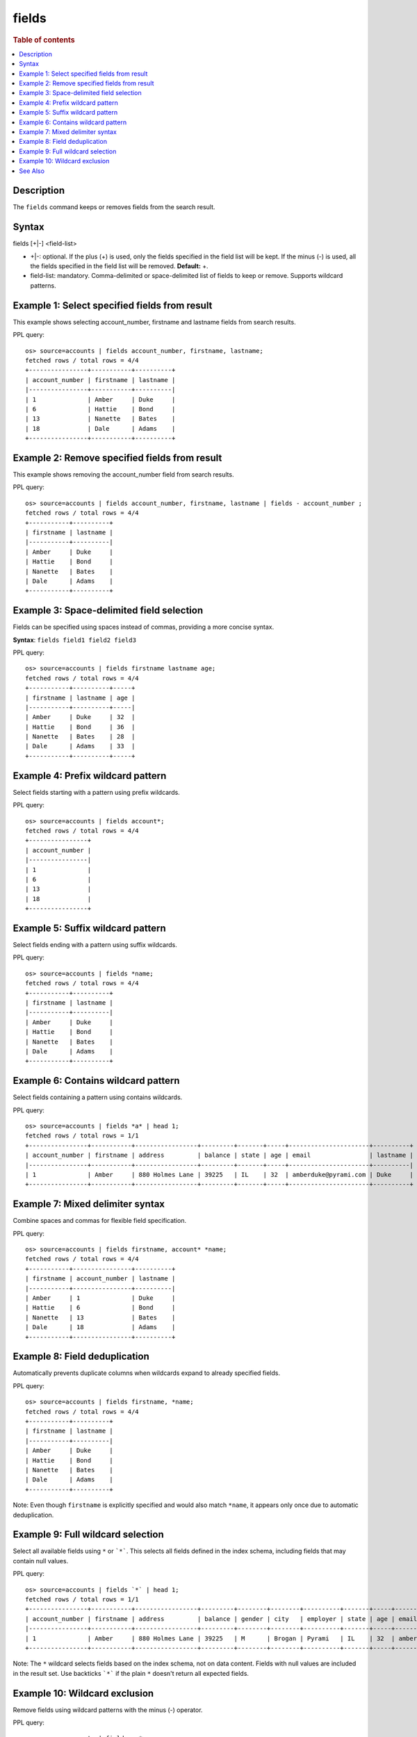 =============
fields
=============

.. rubric:: Table of contents

.. contents::
   :local:
   :depth: 2


Description
===========
The ``fields`` command keeps or removes fields from the search result.

Syntax
======
fields [+|-] <field-list>

* +|-: optional. If the plus (+) is used, only the fields specified in the field list will be kept. If the minus (-) is used, all the fields specified in the field list will be removed. **Default:** +.
* field-list: mandatory. Comma-delimited or space-delimited list of fields to keep or remove. Supports wildcard patterns.

Example 1: Select specified fields from result
==============================================

This example shows selecting account_number, firstname and lastname fields from search results.

PPL query::

    os> source=accounts | fields account_number, firstname, lastname;
    fetched rows / total rows = 4/4
    +----------------+-----------+----------+
    | account_number | firstname | lastname |
    |----------------+-----------+----------|
    | 1              | Amber     | Duke     |
    | 6              | Hattie    | Bond     |
    | 13             | Nanette   | Bates    |
    | 18             | Dale      | Adams    |
    +----------------+-----------+----------+

Example 2: Remove specified fields from result
==============================================

This example shows removing the account_number field from search results.

PPL query::

    os> source=accounts | fields account_number, firstname, lastname | fields - account_number ;
    fetched rows / total rows = 4/4
    +-----------+----------+
    | firstname | lastname |
    |-----------+----------|
    | Amber     | Duke     |
    | Hattie    | Bond     |
    | Nanette   | Bates    |
    | Dale      | Adams    |
    +-----------+----------+

Example 3: Space-delimited field selection
==========================================

Fields can be specified using spaces instead of commas, providing a more concise syntax.

**Syntax**: ``fields field1 field2 field3``

PPL query::

    os> source=accounts | fields firstname lastname age;
    fetched rows / total rows = 4/4
    +-----------+----------+-----+
    | firstname | lastname | age |
    |-----------+----------+-----|
    | Amber     | Duke     | 32  |
    | Hattie    | Bond     | 36  |
    | Nanette   | Bates    | 28  |
    | Dale      | Adams    | 33  |
    +-----------+----------+-----+

Example 4: Prefix wildcard pattern
==================================

Select fields starting with a pattern using prefix wildcards.

PPL query::

    os> source=accounts | fields account*;
    fetched rows / total rows = 4/4
    +----------------+
    | account_number |
    |----------------|
    | 1              |
    | 6              |
    | 13             |
    | 18             |
    +----------------+

Example 5: Suffix wildcard pattern
==================================

Select fields ending with a pattern using suffix wildcards.

PPL query::

    os> source=accounts | fields *name;
    fetched rows / total rows = 4/4
    +-----------+----------+
    | firstname | lastname |
    |-----------+----------|
    | Amber     | Duke     |
    | Hattie    | Bond     |
    | Nanette   | Bates    |
    | Dale      | Adams    |
    +-----------+----------+

Example 6: Contains wildcard pattern
====================================

Select fields containing a pattern using contains wildcards.

PPL query::

    os> source=accounts | fields *a* | head 1;
    fetched rows / total rows = 1/1
    +----------------+-----------+-----------------+---------+-------+-----+----------------------+----------+
    | account_number | firstname | address         | balance | state | age | email                | lastname |
    |----------------+-----------+-----------------+---------+-------+-----+----------------------+----------|
    | 1              | Amber     | 880 Holmes Lane | 39225   | IL    | 32  | amberduke@pyrami.com | Duke     |
    +----------------+-----------+-----------------+---------+-------+-----+----------------------+----------+

Example 7: Mixed delimiter syntax
=================================

Combine spaces and commas for flexible field specification.

PPL query::

    os> source=accounts | fields firstname, account* *name;
    fetched rows / total rows = 4/4
    +-----------+----------------+----------+
    | firstname | account_number | lastname |
    |-----------+----------------+----------|
    | Amber     | 1              | Duke     |
    | Hattie    | 6              | Bond     |
    | Nanette   | 13             | Bates    |
    | Dale      | 18             | Adams    |
    +-----------+----------------+----------+

Example 8: Field deduplication
==============================

Automatically prevents duplicate columns when wildcards expand to already specified fields.

PPL query::

    os> source=accounts | fields firstname, *name;
    fetched rows / total rows = 4/4
    +-----------+----------+
    | firstname | lastname |
    |-----------+----------|
    | Amber     | Duke     |
    | Hattie    | Bond     |
    | Nanette   | Bates    |
    | Dale      | Adams    |
    +-----------+----------+

Note: Even though ``firstname`` is explicitly specified and would also match ``*name``, it appears only once due to automatic deduplication.

Example 9: Full wildcard selection
==================================

Select all available fields using ``*`` or ```*```. This selects all fields defined in the index schema, including fields that may contain null values.

PPL query::

    os> source=accounts | fields `*` | head 1;
    fetched rows / total rows = 1/1
    +----------------+-----------+-----------------+---------+--------+--------+----------+-------+-----+----------------------+----------+
    | account_number | firstname | address         | balance | gender | city   | employer | state | age | email                | lastname |
    |----------------+-----------+-----------------+---------+--------+--------+----------+-------+-----+----------------------+----------|
    | 1              | Amber     | 880 Holmes Lane | 39225   | M      | Brogan | Pyrami   | IL    | 32  | amberduke@pyrami.com | Duke     |
    +----------------+-----------+-----------------+---------+--------+--------+----------+-------+-----+----------------------+----------+

Note: The ``*`` wildcard selects fields based on the index schema, not on data content. Fields with null values are included in the result set. Use backticks ```*``` if the plain ``*`` doesn't return all expected fields.

Example 10: Wildcard exclusion
==============================

Remove fields using wildcard patterns with the minus (-) operator.

PPL query::

    os> source=accounts | fields - *name;
    fetched rows / total rows = 4/4
    +----------------+----------------------+---------+--------+--------+----------+-------+-----+-----------------------+
    | account_number | address              | balance | gender | city   | employer | state | age | email                 |
    |----------------+----------------------+---------+--------+--------+----------+-------+-----+-----------------------|
    | 1              | 880 Holmes Lane      | 39225   | M      | Brogan | Pyrami   | IL    | 32  | amberduke@pyrami.com  |
    | 6              | 671 Bristol Street   | 5686    | M      | Dante  | Netagy   | TN    | 36  | hattiebond@netagy.com |
    | 13             | 789 Madison Street   | 32838   | F      | Nogal  | Quility  | VA    | 28  | null                  |
    | 18             | 467 Hutchinson Court | 4180    | M      | Orick  | null     | MD    | 33  | daleadams@boink.com   |
    +----------------+----------------------+---------+--------+--------+----------+-------+-----+-----------------------+


See Also
========
- `table <table.rst>`_ - Alias command with identical functionality
